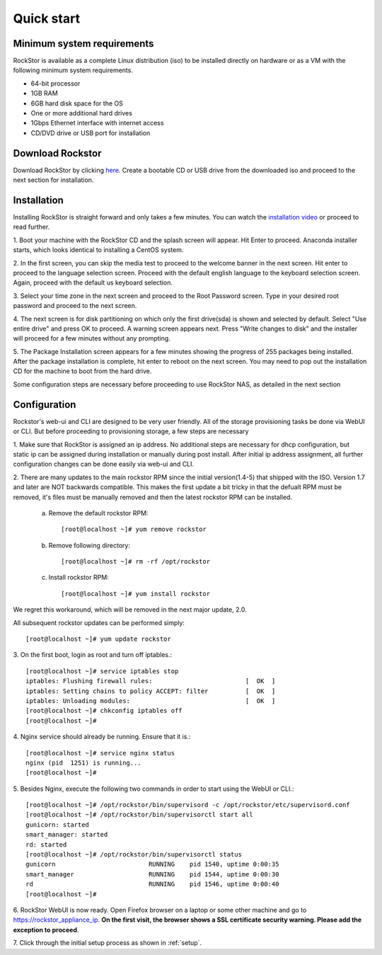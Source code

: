 
.. _quickstartguide:

Quick start
===========

.. _minsysreqs:

Minimum system requirements
---------------------------

RockStor is available as a complete Linux distribution (iso) to be installed
directly on hardware or as a VM with the following minimum system requirements.

* 64-bit processor
* 1GB RAM
* 6GB hard disk space for the OS
* One or more additional hard drives
* 1Gbps Ethernet interface with internet access
* CD/DVD drive or USB port for installation

Download Rockstor
-----------------

Download RockStor by clicking `here
<http://rockstor.com/download-form.html>`_. Create a bootable CD or USB drive
from the downloaded iso and proceed to the next section for installation.

Installation
------------

Installing RockStor is straight forward and only takes a few minutes. You can
watch the `installation video <https://www.youtube.com/watch?v=p3izPNhsqA4>`_
or proceed to read further.

1. Boot your machine with the RockStor CD and the splash screen will
appear. Hit Enter to proceed. Anaconda installer starts, which looks identical
to installing a CentOS system.

2. In the first screen, you can skip the media test to proceed to the welcome
banner in the next screen. Hit enter to proceed to the language selection
screen. Proceed with the default english language to the keyboard selection
screen. Again, proceed with the default us keyboard selection.

3. Select your time zone in the next screen and proceed to the Root Password
screen. Type in your desired root password and proceed to the next screen.

4. The next screen is for disk partitioning on which only the first drive(sda)
is shown and selected by default. Select "Use entire drive" and press OK to
proceed. A warning screen appears next. Press "Write changes to disk" and the
installer will proceed for a few minutes without any prompting.

5. The Package Installation screen appears for a few minutes showing the
progress of 255 packages being installed. After the package installation is
complete, hit enter to reboot on the next screen. You may need to pop out the
installation CD for the machine to boot from the hard drive.

Some configuration steps are necessary before proceeding to use RockStor NAS, as detailed in the next section

Configuration
-------------

Rockstor's web-ui and CLI are designed to be very user friendly. All of the
storage provisioning tasks be done via WebUI or CLI. But before proceeding to
provisioning storage, a few steps are necessary

1. Make sure that RockStor is assigned an ip address. No additional steps are
necessary for dhcp configuration, but static ip can be assigned during
installation or manually during post install. After initial ip address
assignment, all further configuration changes can be done easily via web-ui
and CLI.

2. There are many updates to the main rockstor RPM since the initial version(1.4-5) that
shipped with the ISO. Version 1.7 and later are NOT backwards compatible. This
makes the first update a bit tricky in that the defualt RPM must be removed,
it's files must be manually removed and then the latest rockstor RPM can be
installed.

    a. Remove the default rockstor RPM::

        [root@localhost ~]# yum remove rockstor

    b. Remove following directory::

        [root@localhost ~]# rm -rf /opt/rockstor

    c. Install rockstor RPM::

        [root@localhost ~]# yum install rockstor

We regret this workaround, which will be removed in the next major update, 2.0.

All subsequent rockstor updates can be performed simply::

    [root@localhost ~]# yum update rockstor

3. On the first boot, login as root and turn off
iptables.::

    [root@localhost ~]# service iptables stop
    iptables: Flushing firewall rules:                         [  OK  ]
    iptables: Setting chains to policy ACCEPT: filter          [  OK  ]
    iptables: Unloading modules:                               [  OK  ]
    [root@localhost ~]# chkconfig iptables off
    [root@localhost ~]#

4. Nginx service should already be running. Ensure that it
is.::

    [root@localhost ~]# service nginx status
    nginx (pid  1251) is running...
    [root@localhost ~]#

5. Besides Nginx, execute the following two commands in order to start using
the WebUI or CLI.::

    [root@localhost ~]# /opt/rockstor/bin/supervisord -c /opt/rockstor/etc/supervisord.conf
    [root@localhost ~]# /opt/rockstor/bin/supervisorctl start all
    gunicorn: started
    smart_manager: started
    rd: started
    [root@localhost ~]# /opt/rockstor/bin/supervisorctl status
    gunicorn                         RUNNING    pid 1540, uptime 0:00:35
    smart_manager                    RUNNING    pid 1544, uptime 0:00:30
    rd                               RUNNING    pid 1546, uptime 0:00:40
    [root@localhost ~]#

6. RockStor WebUI is now ready. Open Firefox browser on a laptop or some other
machine and go to https://rockstor_appliance_ip. **On the first visit, the
browser shows a SSL certificate security warning. Please add the exception to
proceed**.

7. Click through the initial setup process as shown
in :ref:`setup`.

